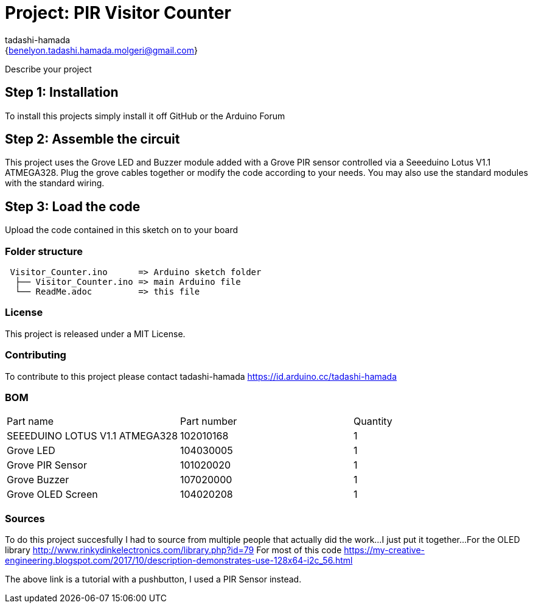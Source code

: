 :Author: tadashi-hamada
:Email: {benelyon.tadashi.hamada.molgeri@gmail.com}
:Date: 06/06/2022
:Revision: version 1
:License: MIT Public Domain

= Project: PIR Visitor Counter

Describe your project

== Step 1: Installation
To install this projects simply install it off GitHub or the Arduino Forum

== Step 2: Assemble the circuit

This project uses the Grove LED and Buzzer module added with a Grove PIR sensor controlled via a Seeeduino Lotus V1.1 ATMEGA328.
Plug the grove cables together or modify the code according to your needs.
You may also use the standard modules with the standard wiring.

== Step 3: Load the code

Upload the code contained in this sketch on to your board

=== Folder structure

....
 Visitor_Counter.ino      => Arduino sketch folder
  ├── Visitor_Counter.ino => main Arduino file
  └── ReadMe.adoc         => this file
....

=== License
This project is released under a MIT License.

=== Contributing
To contribute to this project please contact tadashi-hamada https://id.arduino.cc/tadashi-hamada

=== BOM

|===
| Part name                       | Part number | Quantity
| SEEEDUINO LOTUS V1.1 ATMEGA328  | 102010168   | 1
| Grove LED                       | 104030005   | 1
| Grove PIR Sensor                | 101020020   | 1
| Grove Buzzer                    | 107020000   | 1
| Grove OLED Screen               | 104020208   | 1
|===


=== Sources
To do this project succesfully I had to source from multiple people that actually did the work...I just put it together...
For the OLED library http://www.rinkydinkelectronics.com/library.php?id=79
For most of this code https://my-creative-engineering.blogspot.com/2017/10/description-demonstrates-use-128x64-i2c_56.html

The above link is a tutorial with a pushbutton, I used a PIR Sensor instead.
